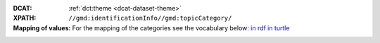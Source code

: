 :DCAT: :ref:`dct:theme <dcat-dataset-theme>`
:XPATH: ``//gmd:identificationInfo//gmd:topicCategory/``
:Mapping of values: For the mapping of the categories see the vocabulary below:
                    `in rdf <https://ogdch-new-handbook.clients.liip.ch/theme.rdf>`__
                    `in turtle <https://ogdch-new-handbook.clients.liip.ch/theme.ttl>`__

.. code-block:: xml
    :caption: getting category with XPATH

    //gmd:identificationInfo//gmd:topicCategory/gmd:MD_TopicCategoryCode
